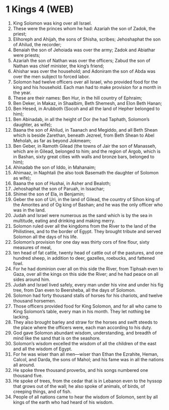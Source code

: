 * 1 Kings 4 (WEB)
:PROPERTIES:
:ID: WEB/11-1KI04
:END:

1. King Solomon was king over all Israel.
2. These were the princes whom he had: Azariah the son of Zadok, the priest;
3. Elihoreph and Ahijah, the sons of Shisha, scribes; Jehoshaphat the son of Ahilud, the recorder;
4. Benaiah the son of Jehoiada was over the army; Zadok and Abiathar were priests;
5. Azariah the son of Nathan was over the officers; Zabud the son of Nathan was chief minister, the king’s friend;
6. Ahishar was over the household; and Adoniram the son of Abda was over the men subject to forced labor.
7. Solomon had twelve officers over all Israel, who provided food for the king and his household. Each man had to make provision for a month in the year.
8. These are their names: Ben Hur, in the hill country of Ephraim;
9. Ben Deker, in Makaz, in Shaalbim, Beth Shemesh, and Elon Beth Hanan;
10. Ben Hesed, in Arubboth (Socoh and all the land of Hepher belonged to him);
11. Ben Abinadab, in all the height of Dor (he had Taphath, Solomon’s daughter, as wife);
12. Baana the son of Ahilud, in Taanach and Megiddo, and all Beth Shean which is beside Zarethan, beneath Jezreel, from Beth Shean to Abel Meholah, as far as beyond Jokmeam;
13. Ben Geber, in Ramoth Gilead (the towns of Jair the son of Manasseh, which are in Gilead, belonged to him; and the region of Argob, which is in Bashan, sixty great cities with walls and bronze bars, belonged to him);
14. Ahinadab the son of Iddo, in Mahanaim;
15. Ahimaaz, in Naphtali (he also took Basemath the daughter of Solomon as wife);
16. Baana the son of Hushai, in Asher and Bealoth;
17. Jehoshaphat the son of Paruah, in Issachar;
18. Shimei the son of Ela, in Benjamin;
19. Geber the son of Uri, in the land of Gilead, the country of Sihon king of the Amorites and of Og king of Bashan; and he was the only officer who was in the land.
20. Judah and Israel were numerous as the sand which is by the sea in multitude, eating and drinking and making merry.
21. Solomon ruled over all the kingdoms from the River to the land of the Philistines, and to the border of Egypt. They brought tribute and served Solomon all the days of his life.
22. Solomon’s provision for one day was thirty cors of fine flour, sixty measures of meal,
23. ten head of fat cattle, twenty head of cattle out of the pastures, and one hundred sheep, in addition to deer, gazelles, roebucks, and fattened fowl.
24. For he had dominion over all on this side the River, from Tiphsah even to Gaza, over all the kings on this side the River; and he had peace on all sides around him.
25. Judah and Israel lived safely, every man under his vine and under his fig tree, from Dan even to Beersheba, all the days of Solomon.
26. Solomon had forty thousand stalls of horses for his chariots, and twelve thousand horsemen.
27. Those officers provided food for King Solomon, and for all who came to King Solomon’s table, every man in his month. They let nothing be lacking.
28. They also brought barley and straw for the horses and swift steeds to the place where the officers were, each man according to his duty.
29. God gave Solomon abundant wisdom, understanding, and breadth of mind like the sand that is on the seashore.
30. Solomon’s wisdom excelled the wisdom of all the children of the east and all the wisdom of Egypt.
31. For he was wiser than all men—wiser than Ethan the Ezrahite, Heman, Calcol, and Darda, the sons of Mahol; and his fame was in all the nations all around.
32. He spoke three thousand proverbs, and his songs numbered one thousand five.
33. He spoke of trees, from the cedar that is in Lebanon even to the hyssop that grows out of the wall; he also spoke of animals, of birds, of creeping things, and of fish.
34. People of all nations came to hear the wisdom of Solomon, sent by all kings of the earth who had heard of his wisdom.
